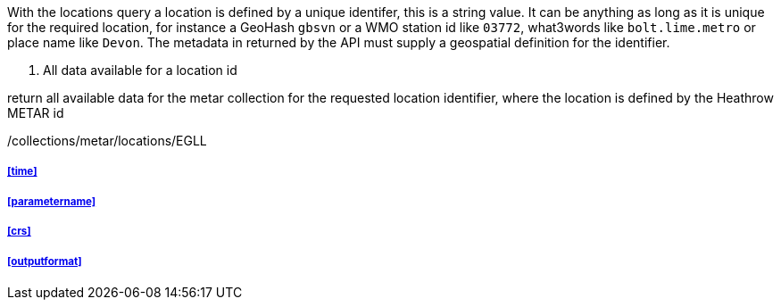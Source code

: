 
With the locations query a location is defined by a unique identifer, this is a string value.  It can be anything as long as it is unique for the required location, for instance a GeoHash `gbsvn` or a WMO station id like `03772`, what3words like `bolt.lime.metro` or place name like `Devon`.  The metadata in returned by the API must supply a geospatial definition for the identifier.

. All data available for a location id
=================
return all available data for the metar collection for the requested location identifier, where the location is defined by the Heathrow METAR id

/collections/metar/locations/EGLL

=================

===== <<time>>

===== <<parametername>>

===== <<crs>>

===== <<outputformat>>

